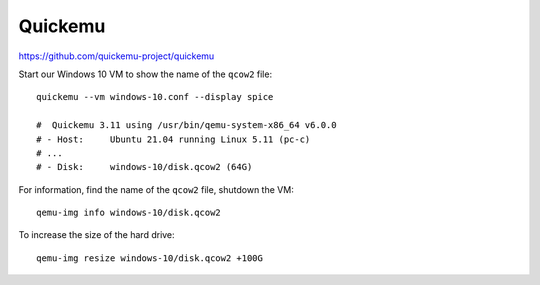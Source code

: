 Quickemu
********

https://github.com/quickemu-project/quickemu

Start our Windows 10 VM to show the name of the ``qcow2`` file::

  quickemu --vm windows-10.conf --display spice

  #  Quickemu 3.11 using /usr/bin/qemu-system-x86_64 v6.0.0
  # - Host:     Ubuntu 21.04 running Linux 5.11 (pc-c)
  # ...
  # - Disk:     windows-10/disk.qcow2 (64G)

For information, find the name of the ``qcow2`` file, shutdown the VM::

  qemu-img info windows-10/disk.qcow2

To increase the size of the hard drive::

  qemu-img resize windows-10/disk.qcow2 +100G
